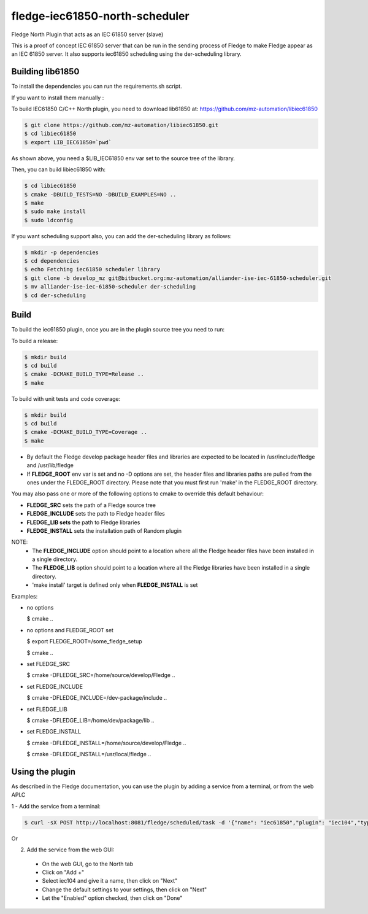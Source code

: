 ===================
fledge-iec61850-north-scheduler
===================

Fledge North Plugin that acts as an IEC 61850 server (slave)

This is a proof of concept IEC 61850 server that can be run in the sending
process of Fledge to make Fledge appear as an IEC 61850 server. It also supports iec61850 scheduling using the der-scheduling library.

Building lib61850
-----------------
To install the dependencies you can run the requirements.sh script.

If you want to install them manually :

To build IEC61850 C/C++ North plugin, you need to download lib61850 at:
https://github.com/mz-automation/libiec61850

.. code-block:: console

  $ git clone https://github.com/mz-automation/libiec61850.git
  $ cd libiec61850
  $ export LIB_IEC61850=`pwd`

As shown above, you need a $LIB_IEC61850 env var set to the source tree of the
library.

Then, you can build libiec61850 with:

.. code-block:: console

  $ cd libiec61850
  $ cmake -DBUILD_TESTS=NO -DBUILD_EXAMPLES=NO ..
  $ make
  $ sudo make install
  $ sudo ldconfig

If you want scheduling support also, you can add the der-scheduling library as follows:

.. code-block:: console

  $ mkdir -p dependencies
  $ cd dependencies
  $ echo Fetching iec61850 scheduler library
  $ git clone -b develop_mz git@bitbucket.org:mz-automation/alliander-ise-iec-61850-scheduler.git
  $ mv alliander-ise-iec-61850-scheduler der-scheduling
  $ cd der-scheduling

Build
-----


To build the iec61850 plugin, once you are in the plugin source tree you need to run:

To build a release:

.. code-block:: console

  $ mkdir build
  $ cd build
  $ cmake -DCMAKE_BUILD_TYPE=Release ..
  $ make

To build with unit tests and code coverage:

.. code-block:: console

  $ mkdir build
  $ cd build
  $ cmake -DCMAKE_BUILD_TYPE=Coverage ..
  $ make

- By default the Fledge develop package header files and libraries
  are expected to be located in /usr/include/fledge and /usr/lib/fledge
- If **FLEDGE_ROOT** env var is set and no -D options are set,
  the header files and libraries paths are pulled from the ones under the
  FLEDGE_ROOT directory.
  Please note that you must first run 'make' in the FLEDGE_ROOT directory.

You may also pass one or more of the following options to cmake to override
this default behaviour:

- **FLEDGE_SRC** sets the path of a Fledge source tree
- **FLEDGE_INCLUDE** sets the path to Fledge header files
- **FLEDGE_LIB sets** the path to Fledge libraries
- **FLEDGE_INSTALL** sets the installation path of Random plugin

NOTE:
 - The **FLEDGE_INCLUDE** option should point to a location where all the Fledge
   header files have been installed in a single directory.
 - The **FLEDGE_LIB** option should point to a location where all the Fledge
   libraries have been installed in a single directory.
 - 'make install' target is defined only when **FLEDGE_INSTALL** is set

Examples:

- no options

  $ cmake ..

- no options and FLEDGE_ROOT set

  $ export FLEDGE_ROOT=/some_fledge_setup

  $ cmake ..

- set FLEDGE_SRC

  $ cmake -DFLEDGE_SRC=/home/source/develop/Fledge  ..

- set FLEDGE_INCLUDE

  $ cmake -DFLEDGE_INCLUDE=/dev-package/include ..
- set FLEDGE_LIB

  $ cmake -DFLEDGE_LIB=/home/dev/package/lib ..
- set FLEDGE_INSTALL

  $ cmake -DFLEDGE_INSTALL=/home/source/develop/Fledge ..

  $ cmake -DFLEDGE_INSTALL=/usr/local/fledge ..


Using the plugin
----------------

As described in the Fledge documentation, you can use the plugin by adding
a service from a terminal, or from the web API.C

1 - Add the service from a terminal:

.. code-block:: console

  $ curl -sX POST http://localhost:8081/fledge/scheduled/task -d '{"name": "iec61850","plugin": "iec104","type": "north","schedule_type": 3,"schedule_day": 0,"schedule_time": 0,"schedule_repeat": 30,"schedule_enabled": true}' ; echo

Or

2) Add the service from the web GUI:

 - On the web GUI, go to the North tab
 - Click on "Add +"
 - Select iec104 and give it a name, then click on "Next"
 - Change the default settings to your settings, then click on "Next"
 - Let the "Enabled" option checked, then click on "Done"